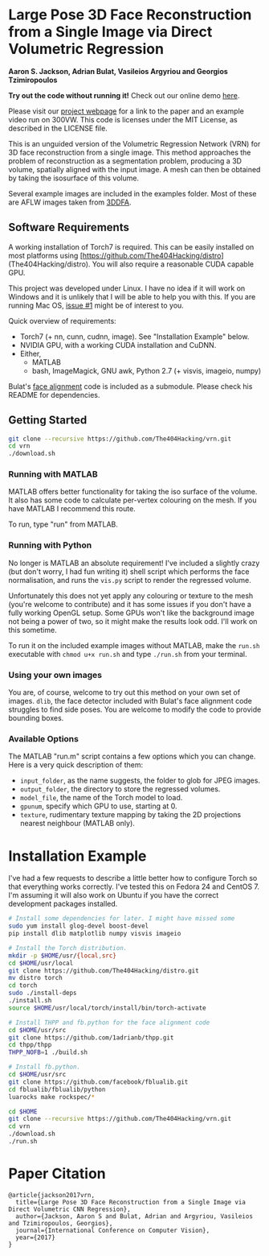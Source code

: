 * Large Pose 3D Face Reconstruction from a Single Image via Direct Volumetric Regression

*Aaron S. Jackson, Adrian Bulat, Vasileios Argyriou and Georgios Tzimiropoulos*

*Try out the code without running it!* Check out our online demo [[http://www.cs.nott.ac.uk/~psxasj/3dme/][here]].

[[http://aaronsplace.co.uk/papers/jackson2017recon/preview.png]]

Please visit our [[http://aaronsplace.co.uk/papers/jackson2017recon/][project webpage]] for a link to the paper and an
example video run on 300VW. This code is licenses under the MIT
License, as described in the LICENSE file.

This is an unguided version of the Volumetric Regression Network (VRN)
for 3D face reconstruction from a single image. This method approaches
the problem of reconstruction as a segmentation problem, producing a
3D volume, spatially aligned with the input image. A mesh can then be
obtained by taking the isosurface of this volume.

Several example images are included in the examples folder. Most of
these are AFLW images taken from [[http://www.cbsr.ia.ac.cn/users/xiangyuzhu/projects/3DDFA/main.htm][3DDFA]].

** Software Requirements

A working installation of Torch7 is required. This can be easily
installed on most platforms using [https://github.com/The404Hacking/distro](The404Hacking/distro). You will also require
a reasonable CUDA capable GPU.

This project was developed under Linux. I have no idea if it will work
on Windows and it is unlikely that I will be able to help you with
this. If you are running Mac OS, [[https://github.com/AaronJackson/vrn/issues/1][issue #1]] might be of interest to you.

Quick overview of requirements:

- Torch7 (+ nn, cunn, cudnn, image). See "Installation Example" below.
- NVIDIA GPU, with a working CUDA installation and CuDNN.
- Either,
  - MATLAB
  - bash, ImageMagick, GNU awk, Python 2.7 (+ visvis, imageio, numpy)

Bulat's [[https://github.com/1adrianb/2D-and-3D-face-alignment/][face alignment]] code is included as a submodule. Please check
his README for dependencies.

** Getting Started

#+BEGIN_SRC bash
git clone --recursive https://github.com/The404Hacking/vrn.git
cd vrn
./download.sh
#+END_SRC

*** Running with MATLAB

MATLAB offers better functionality for taking the iso surface of the
volume. It also has some code to calculate per-vertex colouring on the
mesh. If you have MATLAB I recommend this route.

To run, type "run" from MATLAB.

*** Running with Python

No longer is MATLAB an absolute requirement! I've included a slightly
crazy (but don't worry, I had fun writing it) shell script which
performs the face normalisation, and runs the ~vis.py~ script to
render the regressed volume.

Unfortunately this does not yet apply any colouring or texture to the
mesh (you're welcome to contribute) and it has some issues if you
don't have a fully working OpenGL setup. Some GPUs won't like the
background image not being a power of two, so it might make the
results look odd. I'll work on this sometime.

To run it on the included example images without MATLAB, make the
~run.sh~ executable with ~chmod u+x run.sh~ and type ~./run.sh~ from
your terminal.

*** Using your own images

You are, of course, welcome to try out this method on your own set of
images. ~dlib~, the face detector included with Bulat's face alignment
code struggles to find side poses. You are welcome to modify the code
to provide bounding boxes.

*** Available Options

The MATLAB "run.m" script contains a few options which you can
change. Here is a very quick description of them:

- ~input_folder~, as the name suggests, the folder to glob for JPEG
  images.
- ~output_folder~, the directory to store the regressed volumes.
- ~model_file~, the name of the Torch model to load.
- ~gpunum~, specify which GPU to use, starting at 0.
- ~texture~, rudimentary texture mapping by taking the 2D projections
  nearest neighbour (MATLAB only).









* Installation Example

I've had a few requests to describe a little better how to configure
Torch so that everything works correctly. I've tested this on Fedora 24
and CentOS 7. I'm assuming it will also work on Ubuntu if you have the
correct development packages installed.

#+BEGIN_SRC bash
# Install some dependencies for later. I might have missed some
sudo yum install glog-devel boost-devel
pip install dlib matplotlib numpy visvis imageio

# Install the Torch distribution.
mkdir -p $HOME/usr/{local,src}
cd $HOME/usr/local
git clone https://github.com/The404Hacking/distro.git
mv distro torch
cd torch
sudo ./install-deps
./install.sh
source $HOME/usr/local/torch/install/bin/torch-activate

# Install THPP and fb.python for the face alignment code
cd $HOME/usr/src
git clone https://github.com/1adrianb/thpp.git
cd thpp/thpp
THPP_NOFB=1 ./build.sh

# Install fb.python.
cd $HOME/usr/src
git clone https://github.com/facebook/fblualib.git
cd fblualib/fblualib/python
luarocks make rockspec/*

cd $HOME
git clone --recursive https://github.com/The404Hacking/vrn.git
cd vrn
./download.sh
./run.sh
#+END_SRC

* Paper Citation

#+BEGIN_SRC
@article{jackson2017vrn,
  title={Large Pose 3D Face Reconstruction from a Single Image via Direct Volumetric CNN Regression},
  author={Jackson, Aaron S and Bulat, Adrian and Argyriou, Vasileios and Tzimiropoulos, Georgios},
  journal={International Conference on Computer Vision},
  year={2017}
}
#+END_SRC

